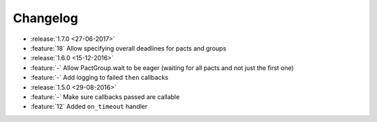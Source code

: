 Changelog
=========

* :release:`1.7.0 <27-06-2017>`
* :feature:`18` Allow specifying overall deadlines for pacts and groups
* :release:`1.6.0 <15-12-2016>`
* :feature:`-` Allow PactGroup.wait to be eager (waiting for all pacts and not just the first one)
* :feature:`-` Add logging to failed ``then`` callbacks
* :release:`1.5.0 <29-08-2016>`
* :feature:`-` Make sure callbacks passed are callable
* :feature:`12` Added ``on_timeout`` handler
